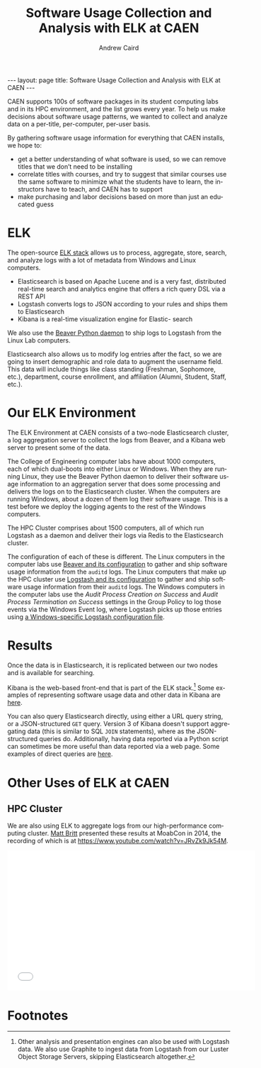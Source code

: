 #+TITLE: Software Usage Collection and Analysis with ELK at CAEN
#+AUTHOR: Andrew Caird
#+EMAIL: acaird@umich.edu
#+OPTIONS: ':t H:3 \n:nil ^:{} author:t toc:nil
#+CREATOR: Emacs 24.3.1 (Org mode 8.2.7b)
#+DESCRIPTION:
#+EXCLUDE_TAGS: noexport
#+KEYWORDS:
#+LANGUAGE: en
#+SELECT_TAGS: export

#+BEGIN_HTML
---
layout: page
title: Software Usage Collection and Analysis with ELK at CAEN
---
#+END_HTML

# http://stackoverflow.com/questions/24909918/org-mode-macros-inside-code-blocks-and-using-babel
# https://github.com/dakrone/es-mode

CAEN supports 100s of software packages in its student computing labs
and in its HPC environment, and the list grows every year.  To help us
make decisions about software usage patterns, we wanted to collect and
analyze data on a per-title, per-computer, per-user basis.

By gathering software usage information for everything that CAEN
installs, we hope to:
 - get a better understanding of what software is used, so we can
   remove titles that we don’t need to be installing
 - correlate titles with courses, and try to suggest that similar
   courses use the same software to minimize what the students have to
   learn, the instructors have to teach, and CAEN has to support
 - make purchasing and labor decisions based on more than just an
   educated guess

* ELK
  The open-source [[http://www.elasticsearch.org/overview/][ELK stack]] allows us to process, aggregate, store,
  search, and analyze logs with a lot of metadata from Windows and
  Linux computers.
  - Elasticsearch is based on Apache Lucene and is a very fast,
    distributed real-time search and analytics engine that offers a rich
    query DSL via a REST API
  - Logstash converts logs to JSON according to your rules and ships
    them to Elasticsearch
  - Kibana is a real-time visualization engine for Elastic- search

  We also use the [[http://beaver.readthedocs.org/][Beaver Python daemon]] to ship logs to Logstash from
  the Linux Lab computers.

  Elasticsearch also allows us to modify log entries after the fact,
  so we are going to insert demographic and role data to augment the
  username field. This data will include things like class standing
  (Freshman, Sophomore, etc.), department, course enrollment, and
  affiliation (Alumni, Student, Staff, etc.).

* Our ELK Environment

  The ELK Environment at CAEN consists of a two-node Elasticsearch
  cluster, a log aggregation server to collect the logs from Beaver,
  and a Kibana web server to present some of the data.

  The College of Engineering computer labs have about 1000 computers,
  each of which dual-boots into either Linux or Windows.  When they
  are running Linux, they use the Beaver Python daemon to deliver
  their software usage information to an aggregation server that does
  some processing and delivers the logs on to the Elasticsearch
  cluster.  When the computers are running Windows, about a dozen of
  them log their software usage.  This is a test before we deploy the
  logging agents to the rest of the Windows computers.

  The HPC Cluster comprises about 1500 computers, all of which run
  Logstash as a daemon and deliver their logs via Redis to the
  Elasticsearch cluster.

  The configuration of each of these is different.  The Linux
  computers in the computer labs use [[file:linux-lab-beaver.org][Beaver and its configuration]] to
  gather and ship software usage information from the ~auditd~ logs.
  The Linux computers that make up the HPC cluster use [[file:linux-hpc-logstash.org][Logstash and
  its configuration]] to gather and ship software usage information from
  their ~auditd~ logs.  The Windows computers in the computer labs use
  the /Audit Process Creation on Success/ and /Audit Process
  Termination on Success/ settings in the Group Policy to log those
  events via the Windows Event log, where Logstash picks up those
  entries using [[file:windows-lab-logstash.org][a Windows-specific Logstash configuration file]].

* Results

  Once the data is in Elasticsearch, it is replicated between our two
  nodes and is available for searching.

  Kibana is the web-based front-end that is part of the ELK
  stack.[fn:1] Some examples of representing software usage data and
  other data in Kibana are [[file:kibana-examples.org][here]].

  You can also query Elasticsearch directly, using either a URL query
  string, or a JSON-structured ~GET~ query.  Version 3 of Kibana
  doesn't support aggregating data (this is similar to SQL ~JOIN~
  statements), where as the JSON-structured queries do.  Additionally,
  having data reported via a Python script can sometimes be more
  useful than data reported via a web page.  Some examples of direct
  queries are [[file:elasticsearch-queries.org][here]].

* Other Uses of ELK at CAEN
** HPC Cluster
  We are also using ELK to aggregate logs from our high-performance
  computing cluster.  [[http://www-personal.umich.edu/~msbritt/][Matt Britt]] presented these results at MoabCon in
  2014, the recording of which is at
  [[https://www.youtube.com/watch?v=JRvZk9Jk54M]].
  #+BEGIN_HTML
  <iframe width="560" height="315" src="//www.youtube.com/embed/JRvZk9Jk54M" frameborder="0" allowfullscreen></iframe>
  #+END_HTML
* Local Dictionary 						   :noexport:
#  LocalWords:  Elasticsearch Logstash username Lucene Kibana Redis
#  LocalWords:  analytics DSL API

* Footnotes

[fn:1]   Other analysis and presentation engines can also be used with
Logstash data.  We also use Graphite to ingest data from Logstash from
our Luster Object Storage Servers, skipping Elasticsearch altogether.
